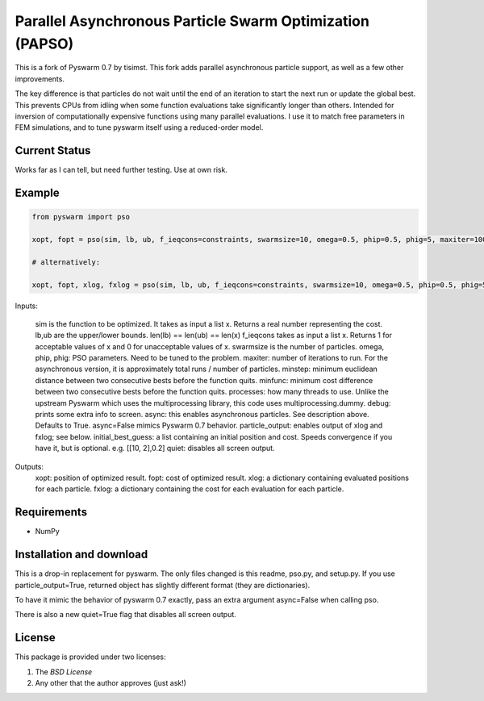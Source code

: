 =========================================================
Parallel Asynchronous Particle Swarm Optimization (PAPSO)
=========================================================

This is a fork of Pyswarm 0.7 by tisimst. This fork adds parallel asynchronous particle support, as well as a few other improvements.

The key difference is that particles do not wait until the end of an iteration to start the next run or update the global best.  This prevents CPUs from idling when some function evaluations take significantly longer than others.  Intended for inversion of computationally expensive functions using many parallel evaluations.  I use it to match free parameters in FEM simulations, and to tune pyswarm itself using a reduced-order model.

Current Status
==============

Works far as I can tell, but need further testing.  Use at own risk.

Example
=======

.. code:: python

	from pyswarm import pso
	
	xopt, fopt = pso(sim, lb, ub, f_ieqcons=constraints, swarmsize=10, omega=0.5, phip=0.5, phig=5, maxiter=100, minstep=0.0001, minfunc=0.000001, processes=10, debug=True, async=True, particle_output=False, initial_best_guess=initial_best_guess, quiet=False)
	
	# alternatively:
	
	xopt, fopt, xlog, fxlog = pso(sim, lb, ub, f_ieqcons=constraints, swarmsize=10, omega=0.5, phip=0.5, phig=5, maxiter=100, minstep=0.0001, minfunc=0.000001, processes=10, debug=True, async=True, particle_output=True, initial_best_guess=initial_best_guess, quiet=False)

Inputs:	
	
	sim is the function to be optimized.  It takes as input a list x.  Returns a real number representing the cost.
	lb,ub are the upper/lower bounds.  len(lb) == len(ub) == len(x)
	f_ieqcons takes as input a list x.  Returns 1 for acceptable values of x and 0 for unacceptable values of x.
	swarmsize is the number of particles.
	omega, phip, phig: PSO parameters.  Need to be tuned to the problem.
	maxiter: number of iterations to run.  For the asynchronous version, it is approximately total runs / number of particles.
	minstep: minimum euclidean distance between two consecutive bests before the function quits.
	minfunc: minimum cost difference between two consecutive bests before the function quits.
	processes: how many threads to use.  Unlike the upstream Pyswarm which uses the multiprocessing library, this code uses multiprocessing.dummy.
	debug: prints some extra info to screen.
	async: this enables asynchronous particles.  See description above.  Defaults to True.  async=False mimics Pyswarm 0.7 behavior.
	particle_output: enables output of xlog and fxlog; see below.
	initial_best_guess: a list containing an initial position and cost.  Speeds convergence if you have it, but is optional.  e.g. [[10, 2],0.2]
	quiet: disables all screen output.
	
Outputs: 
	xopt: position of optimized result.
	fopt: cost of optimized result.
	xlog: a dictionary containing evaluated positions for each particle.
	fxlog: a dictionary containing the cost for each evaluation for each particle.
	
	
Requirements
============

- NumPy

Installation and download
=========================

This is a drop-in replacement for pyswarm.  The only files changed is this readme, pso.py, and setup.py.  If you use particle_output=True, returned object has slightly different format (they are dictionaries).

To have it mimic the behavior of pyswarm 0.7 exactly, pass an extra argument async=False when calling pso.

There is also a new quiet=True flag that disables all screen output.


License
=======

This package is provided under two licenses:

1. The *BSD License*
2. Any other that the author approves (just ask!)